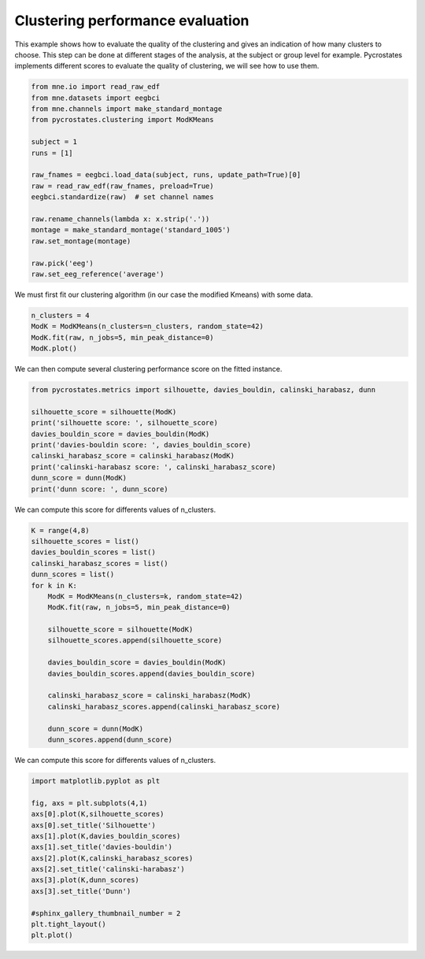 
.. DO NOT EDIT.
.. THIS FILE WAS AUTOMATICALLY GENERATED BY SPHINX-GALLERY.
.. TO MAKE CHANGES, EDIT THE SOURCE PYTHON FILE:
.. "auto_tutorials\clustering\plot_find_best_number_of_clusters.py"
.. LINE NUMBERS ARE GIVEN BELOW.

.. only:: html

    .. note::
        :class: sphx-glr-download-link-note

        Click :ref:`here <sphx_glr_download_auto_tutorials_clustering_plot_find_best_number_of_clusters.py>`
        to download the full example code

.. rst-class:: sphx-glr-example-title

.. _sphx_glr_auto_tutorials_clustering_plot_find_best_number_of_clusters.py:


Clustering performance evaluation
=================================

This example shows how to evaluate the quality of the clustering and gives an indication of how many clusters to choose.
This step can be done at different stages of the analysis, at the subject or group level for example.
Pycrostates implements different scores to evaluate the quality of clustering, we will see how to use them.

.. GENERATED FROM PYTHON SOURCE LINES 9-28

.. code-block:: default


    from mne.io import read_raw_edf
    from mne.datasets import eegbci
    from mne.channels import make_standard_montage
    from pycrostates.clustering import ModKMeans

    subject = 1
    runs = [1]

    raw_fnames = eegbci.load_data(subject, runs, update_path=True)[0]
    raw = read_raw_edf(raw_fnames, preload=True)
    eegbci.standardize(raw)  # set channel names

    raw.rename_channels(lambda x: x.strip('.'))
    montage = make_standard_montage('standard_1005')
    raw.set_montage(montage)

    raw.pick('eeg')
    raw.set_eeg_reference('average')




.. rst-class:: sphx-glr-script-out

 Out:

 .. code-block:: none

    Extracting EDF parameters from C:\Users\ferat\mne_data\MNE-eegbci-data\files\eegmmidb\1.0.0\S001\S001R01.edf...
    EDF file detected
    Setting channel info structure...
    Creating raw.info structure...
    Reading 0 ... 9759  =      0.000 ...    60.994 secs...
    EEG channel type selected for re-referencing
    Applying average reference.
    Applying a custom EEG reference.


.. raw:: html

    <div class="output_subarea output_html rendered_html output_result">


    <table class="table table-hover">
        <tr>
            <th>Measurement date</th>
            <td>August 12, 2009  16:15:00 GMT</td>
        
        </tr>
        <tr>
            <th>Experimenter</th>
    <td>Unknown</td>
        </tr>
            <th>Participant</th>
    <td>Unknown</td>
        </tr>
        <tr>
            <th>Digitized points</th>
            <td>67 points</td>
        </tr>
        <tr>
            <th>Good channels</th>
            <td>0 magnetometer, 0 gradiometer,
                and 64 EEG channels</td>
        </tr>
        <tr>
            <th>Bad channels</th>
            <td></td>
        
        </tr>
        <tr>
            <th>EOG channels</th>
            <td>Not available</td>
        </tr>
        <tr>
            <th>ECG channels</th>
            <td>Not available</td>
        <tr>
            <th>Sampling frequency</th>
            <td>160.00 Hz</td>
        </tr>
        <tr>
            <th>Highpass</th>
            <td>0.00 Hz</td>
        </tr>
         <tr>
            <th>Lowpass</th>
            <td>80.00 Hz</td>
        </tr>

        <tr>
            <th>Filenames</th>
            <td>S001R01.edf</td>
        </tr>
        <tr>
            <th>Duration</th>
            <td>00:01:00 (HH:MM:SS)</td>
        </tr>
    </table>

    </div>
    <br />
    <br />

.. GENERATED FROM PYTHON SOURCE LINES 29-30

We must first fit our clustering algorithm (in our case the modified Kmeans) with some data.

.. GENERATED FROM PYTHON SOURCE LINES 30-34

.. code-block:: default

    n_clusters = 4
    ModK = ModKMeans(n_clusters=n_clusters, random_state=42)
    ModK.fit(raw, n_jobs=5, min_peak_distance=0)
    ModK.plot()



.. image:: /auto_tutorials/clustering/images/sphx_glr_plot_find_best_number_of_clusters_001.png
    :alt: 1, 2, 3, 4
    :class: sphx-glr-single-img


.. rst-class:: sphx-glr-script-out

 Out:

 .. code-block:: none

    Fitting modified Kmeans with Raw data (no gfp peaks extraction)
    Running Kmeans for 4 clusters centers with 100 random initialisations.
      0%|                                                                                                                                                                       |  : 0/100 [00:00<?,       ?it/s]      5%|########1                                                                                                                                                          |  : 5/100 [00:00<00:14,    6.67it/s]     10%|################2                                                                                                                                                 |  : 10/100 [00:02<00:13,    6.44it/s]     15%|########################3                                                                                                                                         |  : 15/100 [00:02<00:13,    6.42it/s]     20%|################################4                                                                                                                                 |  : 20/100 [00:03<00:12,    6.37it/s]     25%|########################################5                                                                                                                         |  : 25/100 [00:04<00:11,    6.47it/s]     30%|################################################6                                                                                                                 |  : 30/100 [00:05<00:10,    6.49it/s]     35%|########################################################7                                                                                                         |  : 35/100 [00:05<00:09,    6.55it/s]     40%|################################################################8                                                                                                 |  : 40/100 [00:06<00:09,    6.51it/s]     45%|########################################################################9                                                                                         |  : 45/100 [00:07<00:08,    6.51it/s]     50%|#################################################################################                                                                                 |  : 50/100 [00:08<00:07,    6.52it/s]     55%|#########################################################################################1                                                                        |  : 55/100 [00:09<00:07,    6.40it/s]     60%|#################################################################################################2                                                                |  : 60/100 [00:09<00:06,    6.48it/s]     65%|#########################################################################################################3                                                        |  : 65/100 [00:10<00:05,    6.42it/s]     70%|#################################################################################################################4                                                |  : 70/100 [00:11<00:04,    6.28it/s]     75%|#########################################################################################################################5                                        |  : 75/100 [00:12<00:03,    6.38it/s]     80%|#################################################################################################################################6                                |  : 80/100 [00:13<00:03,    6.37it/s]     85%|#########################################################################################################################################7                        |  : 85/100 [00:13<00:02,    6.48it/s]     90%|#################################################################################################################################################8                |  : 90/100 [00:14<00:01,    6.51it/s]     95%|#########################################################################################################################################################9        |  : 95/100 [00:15<00:00,    6.53it/s]    100%|#################################################################################################################################################################|  : 100/100 [00:15<00:00,    6.50it/s]    100%|#################################################################################################################################################################|  : 100/100 [00:15<00:00,    6.32it/s]
    Selecting run with highest GEV = 0.6816047968052895%.

    (<Figure size 640x480 with 4 Axes>, array([<AxesSubplot:title={'center':'1'}>,
           <AxesSubplot:title={'center':'2'}>,
           <AxesSubplot:title={'center':'3'}>,
           <AxesSubplot:title={'center':'4'}>], dtype=object))



.. GENERATED FROM PYTHON SOURCE LINES 35-36

We can then compute several clustering performance score on the fitted instance.

.. GENERATED FROM PYTHON SOURCE LINES 36-46

.. code-block:: default

    from pycrostates.metrics import silhouette, davies_bouldin, calinski_harabasz, dunn

    silhouette_score = silhouette(ModK)
    print('silhouette score: ', silhouette_score)
    davies_bouldin_score = davies_bouldin(ModK)
    print('davies-bouldin score: ', davies_bouldin_score)
    calinski_harabasz_score = calinski_harabasz(ModK)
    print('calinski-harabasz score: ', calinski_harabasz_score)
    dunn_score = dunn(ModK)
    print('dunn score: ', dunn_score)




.. rst-class:: sphx-glr-script-out

 Out:

 .. code-block:: none

    silhouette score:  0.29395443485220446
    davies-bouldin score:  3.92867662502562e+25
    calinski-harabasz score:  25.7026852571138
    dunn score:  1.679228880253539e-20




.. GENERATED FROM PYTHON SOURCE LINES 47-48

We can compute this score for differents values of n_clusters.

.. GENERATED FROM PYTHON SOURCE LINES 48-69

.. code-block:: default

    K = range(4,8)
    silhouette_scores = list()
    davies_bouldin_scores = list()
    calinski_harabasz_scores = list()
    dunn_scores = list()
    for k in K:
        ModK = ModKMeans(n_clusters=k, random_state=42)
        ModK.fit(raw, n_jobs=5, min_peak_distance=0)
    
        silhouette_score = silhouette(ModK)
        silhouette_scores.append(silhouette_score)
    
        davies_bouldin_score = davies_bouldin(ModK)
        davies_bouldin_scores.append(davies_bouldin_score)
    
        calinski_harabasz_score = calinski_harabasz(ModK)
        calinski_harabasz_scores.append(calinski_harabasz_score)
    
        dunn_score = dunn(ModK)
        dunn_scores.append(dunn_score)





.. rst-class:: sphx-glr-script-out

 Out:

 .. code-block:: none

    Fitting modified Kmeans with Raw data (no gfp peaks extraction)
    Running Kmeans for 4 clusters centers with 100 random initialisations.
      0%|                                                                                                                                                                       |  : 0/100 [00:00<?,       ?it/s]      5%|########1                                                                                                                                                          |  : 5/100 [00:00<00:11,    8.52it/s]     10%|################2                                                                                                                                                 |  : 10/100 [00:01<00:10,    8.41it/s]     15%|########################3                                                                                                                                         |  : 15/100 [00:02<00:10,    8.31it/s]     20%|################################4                                                                                                                                 |  : 20/100 [00:02<00:09,    8.20it/s]     25%|########################################5                                                                                                                         |  : 25/100 [00:03<00:09,    8.25it/s]     30%|################################################6                                                                                                                 |  : 30/100 [00:04<00:08,    8.19it/s]     35%|########################################################7                                                                                                         |  : 35/100 [00:04<00:07,    8.18it/s]     40%|################################################################8                                                                                                 |  : 40/100 [00:05<00:07,    8.06it/s]     45%|########################################################################9                                                                                         |  : 45/100 [00:06<00:06,    8.02it/s]     50%|#################################################################################                                                                                 |  : 50/100 [00:06<00:06,    7.93it/s]     55%|#########################################################################################1                                                                        |  : 55/100 [00:07<00:05,    7.72it/s]     60%|#################################################################################################2                                                                |  : 60/100 [00:08<00:05,    7.78it/s]     65%|#########################################################################################################3                                                        |  : 65/100 [00:09<00:04,    7.65it/s]     70%|#################################################################################################################4                                                |  : 70/100 [00:10<00:04,    7.48it/s]     75%|#########################################################################################################################5                                        |  : 75/100 [00:10<00:03,    7.57it/s]     80%|#################################################################################################################################6                                |  : 80/100 [00:11<00:02,    7.51it/s]     85%|#########################################################################################################################################7                        |  : 85/100 [00:12<00:01,    7.60it/s]     90%|#################################################################################################################################################8                |  : 90/100 [00:12<00:01,    7.57it/s]     95%|#########################################################################################################################################################9        |  : 95/100 [00:13<00:00,    7.52it/s]    100%|#################################################################################################################################################################|  : 100/100 [00:14<00:00,    7.43it/s]    100%|#################################################################################################################################################################|  : 100/100 [00:14<00:00,    6.98it/s]
    Selecting run with highest GEV = 0.6816047968052895%.
    Fitting modified Kmeans with Raw data (no gfp peaks extraction)
    Running Kmeans for 5 clusters centers with 100 random initialisations.
      0%|                                                                                                                                                                       |  : 0/100 [00:00<?,       ?it/s]      5%|########1                                                                                                                                                          |  : 5/100 [00:00<00:11,    8.40it/s]     10%|################2                                                                                                                                                 |  : 10/100 [00:01<00:10,    8.49it/s]     15%|########################3                                                                                                                                         |  : 15/100 [00:01<00:10,    8.34it/s]     20%|################################4                                                                                                                                 |  : 20/100 [00:02<00:09,    8.24it/s]     25%|########################################5                                                                                                                         |  : 25/100 [00:03<00:09,    8.14it/s]     30%|################################################6                                                                                                                 |  : 30/100 [00:03<00:08,    8.22it/s]     35%|########################################################7                                                                                                         |  : 35/100 [00:04<00:07,    8.17it/s]     40%|################################################################8                                                                                                 |  : 40/100 [00:05<00:07,    7.93it/s]     45%|########################################################################9                                                                                         |  : 45/100 [00:06<00:06,    7.97it/s]     50%|#################################################################################                                                                                 |  : 50/100 [00:07<00:06,    7.75it/s]     55%|#########################################################################################1                                                                        |  : 55/100 [00:08<00:06,    7.45it/s]     60%|#################################################################################################2                                                                |  : 60/100 [00:09<00:05,    7.32it/s]     65%|#########################################################################################################3                                                        |  : 65/100 [00:09<00:04,    7.28it/s]     70%|#################################################################################################################4                                                |  : 70/100 [00:10<00:04,    7.17it/s]     75%|#########################################################################################################################5                                        |  : 75/100 [00:11<00:03,    7.02it/s]     80%|#################################################################################################################################6                                |  : 80/100 [00:12<00:02,    6.87it/s]     85%|#########################################################################################################################################7                        |  : 85/100 [00:13<00:02,    6.93it/s]     90%|#################################################################################################################################################8                |  : 90/100 [00:14<00:01,    6.92it/s]     95%|#########################################################################################################################################################9        |  : 95/100 [00:14<00:00,    6.93it/s]    100%|#################################################################################################################################################################|  : 100/100 [00:15<00:00,    6.91it/s]    100%|#################################################################################################################################################################|  : 100/100 [00:15<00:00,    6.40it/s]
    Selecting run with highest GEV = 0.6953876070566268%.
    Fitting modified Kmeans with Raw data (no gfp peaks extraction)
    Running Kmeans for 6 clusters centers with 100 random initialisations.
      0%|                                                                                                                                                                       |  : 0/100 [00:00<?,       ?it/s]      5%|########1                                                                                                                                                          |  : 5/100 [00:00<00:10,    9.31it/s]     10%|################2                                                                                                                                                 |  : 10/100 [00:01<00:09,    9.25it/s]     15%|########################3                                                                                                                                         |  : 15/100 [00:01<00:09,    9.16it/s]     20%|################################4                                                                                                                                 |  : 20/100 [00:02<00:09,    8.84it/s]     25%|########################################5                                                                                                                         |  : 25/100 [00:03<00:08,    8.59it/s]     30%|################################################6                                                                                                                 |  : 30/100 [00:04<00:08,    8.44it/s]     35%|########################################################7                                                                                                         |  : 35/100 [00:04<00:07,    8.45it/s]     40%|################################################################8                                                                                                 |  : 40/100 [00:06<00:07,    8.00it/s]     45%|########################################################################9                                                                                         |  : 45/100 [00:06<00:06,    7.99it/s]     50%|#################################################################################                                                                                 |  : 50/100 [00:07<00:06,    7.87it/s]     55%|#########################################################################################1                                                                        |  : 55/100 [00:08<00:05,    7.81it/s]     60%|#################################################################################################2                                                                |  : 60/100 [00:09<00:05,    7.61it/s]     65%|#########################################################################################################3                                                        |  : 65/100 [00:10<00:04,    7.34it/s]     70%|#################################################################################################################4                                                |  : 70/100 [00:11<00:04,    7.36it/s]     75%|#########################################################################################################################5                                        |  : 75/100 [00:11<00:03,    7.40it/s]     80%|#################################################################################################################################6                                |  : 80/100 [00:12<00:02,    7.19it/s]     85%|#########################################################################################################################################7                        |  : 85/100 [00:13<00:02,    7.08it/s]     90%|#################################################################################################################################################8                |  : 90/100 [00:14<00:01,    6.99it/s]     95%|#########################################################################################################################################################9        |  : 95/100 [00:15<00:00,    6.76it/s]    100%|#################################################################################################################################################################|  : 100/100 [00:16<00:00,    6.73it/s]    100%|#################################################################################################################################################################|  : 100/100 [00:16<00:00,    6.00it/s]
    Selecting run with highest GEV = 0.7071110041189713%.
    Fitting modified Kmeans with Raw data (no gfp peaks extraction)
    Running Kmeans for 7 clusters centers with 100 random initialisations.
      0%|                                                                                                                                                                       |  : 0/100 [00:00<?,       ?it/s]      5%|########1                                                                                                                                                          |  : 5/100 [00:00<00:15,    6.16it/s]     10%|################2                                                                                                                                                 |  : 10/100 [00:01<00:14,    6.08it/s]     15%|########################3                                                                                                                                         |  : 15/100 [00:02<00:13,    6.13it/s]     20%|################################4                                                                                                                                 |  : 20/100 [00:03<00:13,    6.07it/s]     25%|########################################5                                                                                                                         |  : 25/100 [00:04<00:12,    5.96it/s]     30%|################################################6                                                                                                                 |  : 30/100 [00:05<00:11,    5.98it/s]     35%|########################################################7                                                                                                         |  : 35/100 [00:06<00:11,    5.88it/s]     40%|################################################################8                                                                                                 |  : 40/100 [00:07<00:10,    5.86it/s]     45%|########################################################################9                                                                                         |  : 45/100 [00:08<00:09,    5.80it/s]     50%|#################################################################################                                                                                 |  : 50/100 [00:09<00:08,    5.81it/s]     55%|#########################################################################################1                                                                        |  : 55/100 [00:10<00:07,    5.83it/s]     60%|#################################################################################################2                                                                |  : 60/100 [00:11<00:07,    5.67it/s]     65%|#########################################################################################################3                                                        |  : 65/100 [00:12<00:06,    5.54it/s]     70%|#################################################################################################################4                                                |  : 70/100 [00:13<00:05,    5.61it/s]     75%|#########################################################################################################################5                                        |  : 75/100 [00:14<00:04,    5.57it/s]     80%|#################################################################################################################################6                                |  : 80/100 [00:15<00:03,    5.54it/s]     85%|#########################################################################################################################################7                        |  : 85/100 [00:16<00:02,    5.54it/s]     90%|#################################################################################################################################################8                |  : 90/100 [00:17<00:01,    5.37it/s]     95%|#########################################################################################################################################################9        |  : 95/100 [00:18<00:00,    5.43it/s]    100%|#################################################################################################################################################################|  : 100/100 [00:19<00:00,    5.38it/s]    100%|#################################################################################################################################################################|  : 100/100 [00:19<00:00,    5.10it/s]
    Selecting run with highest GEV = 0.7177046233266179%.




.. GENERATED FROM PYTHON SOURCE LINES 70-71

We can compute this score for differents values of n_clusters.

.. GENERATED FROM PYTHON SOURCE LINES 71-86

.. code-block:: default

    import matplotlib.pyplot as plt

    fig, axs = plt.subplots(4,1)
    axs[0].plot(K,silhouette_scores)
    axs[0].set_title('Silhouette')
    axs[1].plot(K,davies_bouldin_scores)
    axs[1].set_title('davies-bouldin')
    axs[2].plot(K,calinski_harabasz_scores)
    axs[2].set_title('calinski-harabasz')
    axs[3].plot(K,dunn_scores)
    axs[3].set_title('Dunn')

    #sphinx_gallery_thumbnail_number = 2
    plt.tight_layout()
    plt.plot()



.. image:: /auto_tutorials/clustering/images/sphx_glr_plot_find_best_number_of_clusters_002.png
    :alt: Silhouette, davies-bouldin, calinski-harabasz, Dunn
    :class: sphx-glr-single-img


.. rst-class:: sphx-glr-script-out

 Out:

 .. code-block:: none


    []




.. rst-class:: sphx-glr-timing

   **Total running time of the script:** ( 3 minutes  6.052 seconds)


.. _sphx_glr_download_auto_tutorials_clustering_plot_find_best_number_of_clusters.py:


.. only :: html

 .. container:: sphx-glr-footer
    :class: sphx-glr-footer-example



  .. container:: sphx-glr-download sphx-glr-download-python

     :download:`Download Python source code: plot_find_best_number_of_clusters.py <plot_find_best_number_of_clusters.py>`



  .. container:: sphx-glr-download sphx-glr-download-jupyter

     :download:`Download Jupyter notebook: plot_find_best_number_of_clusters.ipynb <plot_find_best_number_of_clusters.ipynb>`


.. only:: html

 .. rst-class:: sphx-glr-signature

    `Gallery generated by Sphinx-Gallery <https://sphinx-gallery.github.io>`_
